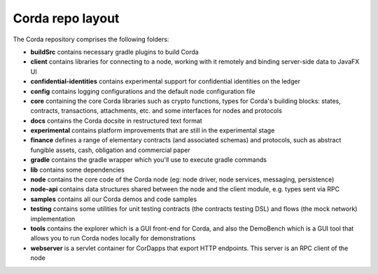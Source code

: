 Corda repo layout
=================

The Corda repository comprises the following folders:

* **buildSrc** contains necessary gradle plugins to build Corda
* **client** contains libraries for connecting to a node, working with it remotely and binding server-side data to
  JavaFX UI
* **confidential-identities** contains experimental support for confidential identities on the ledger
* **config** contains logging configurations and the default node configuration file
* **core** containing the core Corda libraries such as crypto functions, types for Corda's building blocks: states,
  contracts, transactions, attachments, etc. and some interfaces for nodes and protocols
* **docs** contains the Corda docsite in restructured text format
* **experimental** contains platform improvements that are still in the experimental stage
* **finance** defines a range of elementary contracts (and associated schemas) and protocols, such as abstract fungible
  assets, cash, obligation and commercial paper
* **gradle** contains the gradle wrapper which you'll use to execute gradle commands
* **lib** contains some dependencies
* **node** contains the core code of the Corda node (eg: node driver, node services, messaging, persistence)
* **node-api** contains data structures shared between the node and the client module, e.g. types sent via RPC
* **samples** contains all our Corda demos and code samples
* **testing** contains some utilities for unit testing contracts (the contracts testing DSL) and flows (the
  mock network) implementation
* **tools** contains the explorer which is a GUI front-end for Corda, and also the DemoBench which is a GUI tool that
  allows you to run Corda nodes locally for demonstrations
* **webserver** is a servlet container for CorDapps that export HTTP endpoints. This server is an RPC client of the node